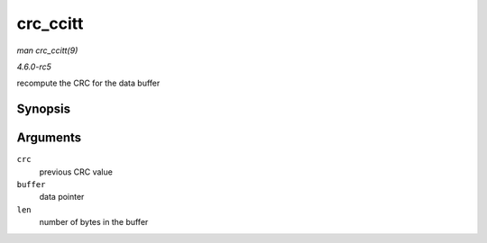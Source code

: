 .. -*- coding: utf-8; mode: rst -*-

.. _API-crc-ccitt:

=========
crc_ccitt
=========

*man crc_ccitt(9)*

*4.6.0-rc5*

recompute the CRC for the data buffer


Synopsis
========

.. c:function:: u16 crc_ccitt( u16 crc, u8 const * buffer, size_t len )

Arguments
=========

``crc``
    previous CRC value

``buffer``
    data pointer

``len``
    number of bytes in the buffer


.. ------------------------------------------------------------------------------
.. This file was automatically converted from DocBook-XML with the dbxml
.. library (https://github.com/return42/sphkerneldoc). The origin XML comes
.. from the linux kernel, refer to:
..
.. * https://github.com/torvalds/linux/tree/master/Documentation/DocBook
.. ------------------------------------------------------------------------------
